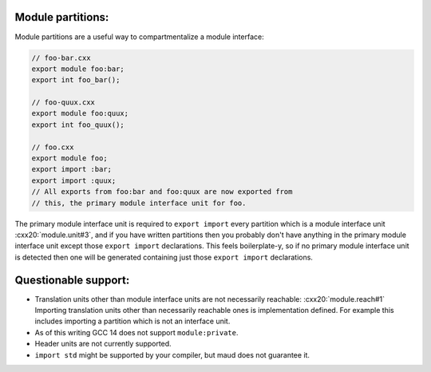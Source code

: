 .. TODO introduction to C++20 modules

Module partitions:
~~~~~~~~~~~~~~~~~~

Module partitions are a useful way to compartmentalize a module interface:

.. code-block:: cpp

  // foo-bar.cxx
  export module foo:bar;
  export int foo_bar();

  // foo-quux.cxx
  export module foo:quux;
  export int foo_quux();

  // foo.cxx
  export module foo;
  export import :bar;
  export import :quux;
  // All exports from foo:bar and foo:quux are now exported from
  // this, the primary module interface unit for foo.

The primary module interface unit is required to ``export import`` every
partition which is a module interface unit :cxx20:`module.unit#3`, and if
you have written partitions then you probably don't have anything in the primary
module interface unit except those ``export import`` declarations. This feels
boilerplate-y, so if no primary module interface unit is detected then one will
be generated containing just those ``export import`` declarations.

Questionable support:
~~~~~~~~~~~~~~~~~~~~~

- Translation units other than module interface units are not necessarily reachable:
  :cxx20:`module.reach#1`
  Importing translation units other than necessarily reachable ones is implementation
  defined. For example this includes importing a partition which is not an interface
  unit.
- As of this writing GCC 14 does not support ``module:private``.
- Header units are not currently supported.
- ``import std`` might be supported by your compiler, but maud does not guarantee it.

